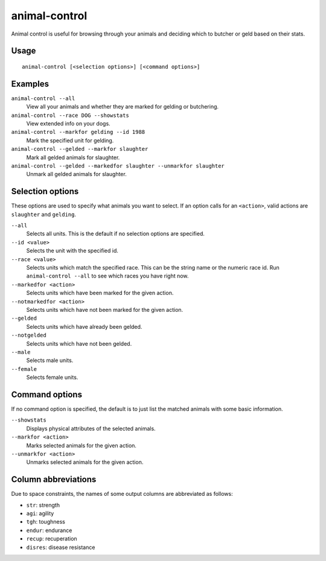 animal-control
==============

.. dfhack-tool::
    :summary: Quickly view, butcher, or geld groups of animals.
    :tags: fort productivity animals

Animal control is useful for browsing through your animals and deciding which
to butcher or geld based on their stats.

Usage
-----

::

    animal-control [<selection options>] [<command options>]

Examples
--------

``animal-control --all``
    View all your animals and whether they are marked for gelding or butchering.
``animal-control --race DOG --showstats``
    View extended info on your dogs.
``animal-control --markfor gelding --id 1988``
    Mark the specified unit for gelding.
``animal-control --gelded --markfor slaughter``
    Mark all gelded animals for slaughter.
``animal-control --gelded --markedfor slaughter --unmarkfor slaughter``
    Unmark all gelded animals for slaughter.

Selection options
-----------------

These options are used to specify what animals you want to select. If an option
calls for an ``<action>``, valid actions are ``slaughter`` and ``gelding``.

``--all``
    Selects all units. This is the default if no selection options are
    specified.
``--id <value>``
    Selects the unit with the specified id.
``--race <value>``
    Selects units which match the specified race. This can be the string name or
    the numeric race id. Run ``animal-control --all`` to see which races you
    have right now.
``--markedfor <action>``
    Selects units which have been marked for the given action.
``--notmarkedfor <action>``
    Selects units which have not been marked for the given action.
``--gelded``
    Selects units which have already been gelded.
``--notgelded``
    Selects units which have not been gelded.
``--male``
    Selects male units.
``--female``
    Selects female units.

Command options
---------------

If no command option is specified, the default is to just list the matched
animals with some basic information.

``--showstats``
    Displays physical attributes of the selected animals.
``--markfor <action>``
    Marks selected animals for the given action.
``--unmarkfor <action>``
    Unmarks selected animals for the given action.

Column abbreviations
--------------------

Due to space constraints, the names of some output columns are abbreviated
as follows:

- ``str``: strength
- ``agi``: agility
- ``tgh``: toughness
- ``endur``: endurance
- ``recup``: recuperation
- ``disres``: disease resistance
